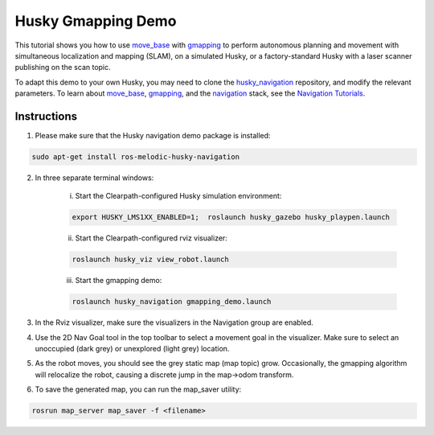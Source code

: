 Husky Gmapping Demo
======================================

This tutorial shows you how to use `move_base <http://wiki.ros.org/move_base>`_ with `gmapping <http://wiki.ros.org/gmapping>`_ to perform autonomous planning and movement with simultaneous localization and mapping (SLAM), on a simulated Husky, or a factory-standard Husky with a laser scanner publishing on the scan topic.

To adapt this demo to your own Husky, you may need to clone the `husky_navigation <http://wiki.ros.org/husky_navigation>`_ repository, and modify the relevant parameters. To learn about `move_base <http://wiki.ros.org/move_base>`_, `gmapping <http://wiki.ros.org/gmapping>`_, and the `navigation <http://wiki.ros.org/navigation>`_ stack, see the `Navigation Tutorials <http://wiki.ros.org/navigation/Tutorials>`_.

Instructions
------------------

1.  Please make sure that the Husky navigation demo package is installed:

.. code:: bash

	sudo apt-get install ros-melodic-husky-navigation

2.  In three separate terminal windows:

	i.  Start the Clearpath-configured Husky simulation environment:

	.. code:: bash

		export HUSKY_LMS1XX_ENABLED=1;  roslaunch husky_gazebo husky_playpen.launch

	ii. Start the Clearpath-configured rviz visualizer:

	.. code:: bash

		roslaunch husky_viz view_robot.launch

	iii.  Start the gmapping demo:

	.. code:: bash

		roslaunch husky_navigation gmapping_demo.launch

3.  In the Rviz visualizer, make sure the visualizers in the Navigation group are enabled.

4.  Use the 2D Nav Goal tool in the top toolbar to select a movement goal in the visualizer. Make sure to select an unoccupied (dark grey) or unexplored (light grey) location.

5.  As the robot moves, you should see the grey static map (map topic) grow. Occasionally, the gmapping algorithm will relocalize the robot, causing a discrete jump in the map->odom transform.

6.  To save the generated map, you can run the map_saver utility:

.. code:: bash

	rosrun map_server map_saver -f <filename>
